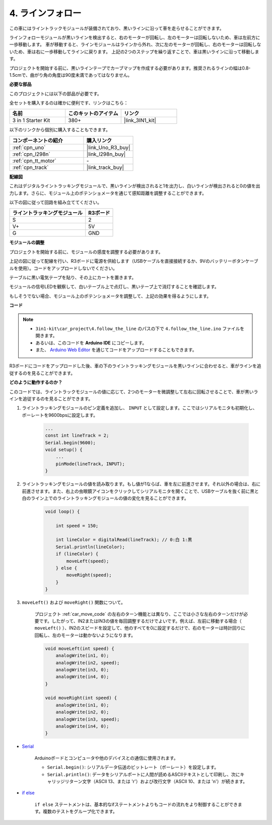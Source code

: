 
.. _follow_the_line:

4. ラインフォロー
======================

この車にはライントラックモジュールが装備されており、黒いラインに沿って車を走らせることができます。

ラインフォローモジュールが黒いラインを検出すると、右のモーターが回転し、左のモーターは回転しないため、車は左前方に一歩移動します。
車が移動すると、ラインモジュールはラインから外れ、次に左のモーターが回転し、右のモーターは回転しないため、車は右に一歩移動してラインに戻ります。
上記の2つのステップを繰り返すことで、車は黒いラインに沿って移動します。

プロジェクトを開始する前に、黒いラインテープでカーブマップを作成する必要があります。推奨されるラインの幅は0.8-1.5cmで、曲がり角の角度は90度未満であってはなりません。

**必要な部品**

このプロジェクトには以下の部品が必要です。

全セットを購入するのは確かに便利です、リンクはこちら：

.. list-table::
    :widths: 20 20 20
    :header-rows: 1

    *   - 名前
        - このキットのアイテム
        - リンク
    *   - 3 in 1 Starter Kit
        - 380+
        - |link_3IN1_kit|

以下のリンクから個別に購入することもできます。

.. list-table::
    :widths: 30 20
    :header-rows: 1

    *   - コンポーネントの紹介
        - 購入リンク

    *   - :ref:`cpn_uno`
        - |link_Uno_R3_buy|
    *   - :ref:`cpn_l298n`
        - |link_l298n_buy|
    *   - :ref:`cpn_tt_motor`
        - \-
    *   - :ref:`cpn_track`
        - |link_track_buy|

**配線図**

これはデジタルライントラッキングモジュールで、黒いラインが検出されると1を出力し、白いラインが検出されると0の値を出力します。さらに、モジュール上のポテンショメータを通じて感知距離を調整することができます。

以下の図に従って回路を組み立ててください。

.. list-table:: 
    :header-rows: 1

    * - ライントラッキングモジュール
      - R3ボード
    * - S
      - 2
    * - V+
      - 5V
    * - G
      - GND

.. image:: img/car_track.jpg
    :width: 800

**モジュールの調整**

プロジェクトを開始する前に、モジュールの感度を調整する必要があります。

上記の図に従って配線を行い、R3ボードに電源を供給します（USBケーブルを直接接続するか、9Vのバッテリーボタンケーブルを使用）。コードをアップロードしないでください。

テーブルに黒い電気テープを貼り、その上にカートを置きます。

モジュールの信号LEDを観察して、白いテーブル上で点灯し、黒いテープ上で消灯することを確認します。

もしそうでない場合、モジュール上のポテンショメータを調整して、上記の効果を得るようにします。

.. image:: img/line_track_cali.JPG


**コード**

.. note::

    * ``3in1-kit\car_project\4.follow_the_line`` のパスの下で ``4.follow_the_line.ino`` ファイルを開きます。
    * あるいは、このコードを **Arduino IDE** にコピーします。
    
    * また、 `Arduino Web Editor <https://docs.arduino.cc/cloud/web-editor/tutorials/getting-started/getting-started-web-editor>`_ を通じてコードをアップロードすることもできます。

.. raw:: html
    
    <iframe src=https://create.arduino.cc/editor/sunfounder01/452d0e93-8c2f-49c6-80e0-5a2f653145bb/preview?embed style="height:510px;width:100%;margin:10px 0" frameborder=0></iframe>

R3ボードにコードをアップロードした後、車の下のライントラッキングモジュールを黒いラインに合わせると、車がラインを追従するのを見ることができます。

**どのように動作するのか？**

このコードでは、ライントラックモジュールの値に応じて、2つのモーターを微調整して左右に回転させることで、車が黒いラインを追従するのを見ることができます。

#. ライントラッキングモジュールのピン定義を追加し、 ``INPUT`` として設定します。ここではシリアルモニタも初期化し、ボーレートを9600bpsに設定します。

    .. code-block:: arduino

        ...
        const int lineTrack = 2;
        Serial.begin(9600);
        void setup() {
            ...
            pinMode(lineTrack, INPUT);
        }

#. ライントラッキングモジュールの値を読み取ります。もし値が1ならば、車を左に前進させます。それ以外の場合は、右に前進させます。また、右上の虫眼鏡アイコンをクリックしてシリアルモニタを開くことで、USBケーブルを抜く前に黒と白のライン上でのライントラッキングモジュールの値の変化を見ることができます。

    .. code-block:: arduino
    
        void loop() {

            int speed = 150;

            int lineColor = digitalRead(lineTrack); // 0:白 1:黒
            Serial.println(lineColor); 
            if (lineColor) {
                moveLeft(speed);
            } else {
                moveRight(speed);
            }
        }

#. ``moveLeft()`` および ``moveRight()`` 関数について。

    プロジェクト :ref:`car_move_code` の左右のターン機能とは異なり、ここでは小さな左右のターンだけが必要です。したがって、IN2またはIN3の値を毎回調整するだけでよいです。例えば、左前に移動する場合（ ``moveLeft()`` ）、IN2のスピードを設定して、他のすべてを0に設定するだけで、右のモーターは時計回りに回転し、左のモーターは動かないようになります。

    .. code-block:: arduino
    

        void moveLeft(int speed) {
            analogWrite(in1, 0);
            analogWrite(in2, speed);
            analogWrite(in3, 0);
            analogWrite(in4, 0);
        }

        void moveRight(int speed) {
            analogWrite(in1, 0);
            analogWrite(in2, 0);
            analogWrite(in3, speed);
            analogWrite(in4, 0);
        }

* `Serial <https://www.arduino.cc/reference/en/language/functions/communication/serial/>`_

    Arduinoボードとコンピュータや他のデバイスとの通信に使用されます。

    * ``Serial.begin()``: シリアルデータ伝送のビットレート（ボーレート）を設定します。
    * ``Serial.println()``: データをシリアルポートに人間が読めるASCIIテキストとして印刷し、次にキャリッジリターン文字（ASCII 13、または '\r'）および改行文字（ASCII 10、または '\n'）が続きます。

* `if else <https://www.arduino.cc/reference/en/language/structure/control-structure/else/>`_

    ``if else`` ステートメントは、基本的なifステートメントよりもコードの流れをより制御することができます。複数のテストをグループ化できます。
